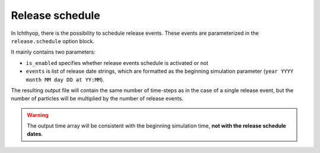 Release schedule
==========================

In Ichthyop, there is the possibility to schedule release events. These events are parameterized in the ``release.schedule`` option block.

It mainly contains two parameters:

- ``is_enabled`` specifies whether release events schedule is activated or not
- ``events`` is list of release date strings, which are formatted as the beginning simulation parameter (``year YYYY month MM day DD at YY:MM``).

The resulting output file will contain the same number of time-steps as in the case of a single release event, but the number of particles will be
multiplied by the number of release events.

.. warning:: 
    
    The output time array will be consistent with the beginning simulation time, **not with the release schedule dates**.